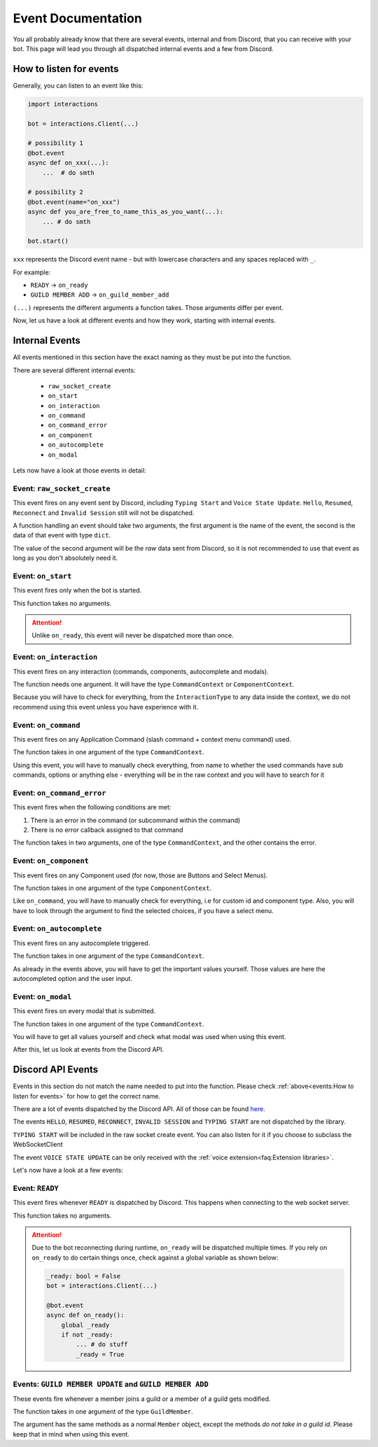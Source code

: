 Event Documentation
====================

You all probably already know that there are several events, internal and from Discord, that you can receive with your
bot. This page will lead you through all dispatched internal events and a few from Discord.



How to listen for events
************************

Generally, you can listen to an event like this:

.. code-block:: python

    import interactions

    bot = interactions.Client(...)

    # possibility 1
    @bot.event
    async def on_xxx(...):
        ...  # do smth

    # possibility 2
    @bot.event(name="on_xxx")
    async def you_are_free_to_name_this_as_you_want(...):
        ... # do smth

    bot.start()


``xxx`` represents the Discord event name - but with lowercase characters and any spaces replaced with ``_``.

For example:

* ``READY`` -> ``on_ready``
* ``GUILD MEMBER ADD`` -> ``on_guild_member_add``

``(...)`` represents the different arguments a function takes. Those arguments differ per event.



Now, let us have a look at different events and how they work, starting with internal events.

Internal Events
****************

All events mentioned in this section have the exact naming as they must be put into the function.

There are several different internal events:

    - ``raw_socket_create``
    - ``on_start``
    - ``on_interaction``
    - ``on_command``
    - ``on_command_error``
    - ``on_component``
    - ``on_autocomplete``
    - ``on_modal``

Lets now have a look at those events in detail:

Event: ``raw_socket_create``
^^^^^^^^^^^^^^^^^^^^^^^^^^^^
This event fires on any event sent by Discord, including ``Typing Start``  and ``Voice State Update``.
``Hello``, ``Resumed``, ``Reconnect`` and ``Invalid Session`` still will not be dispatched.

A function handling an event should take two arguments,
the first argument is the name of the event, the second is the data of that event with type ``dict``.

The value of the second argument will be the *raw* data sent from Discord, so it is not recommended to use that event
as long as you don't absolutely need it.


Event: ``on_start``
^^^^^^^^^^^^^^^^^^^^^^^^^^^
This event fires only when the bot is started.

This function takes no arguments.

.. attention::
    Unlike ``on_ready``, this event will never be dispatched more than once.

Event: ``on_interaction``
^^^^^^^^^^^^^^^^^^^^^^^^^^^
This event fires on any interaction (commands, components, autocomplete and modals).

The function needs one argument. It will have the type ``CommandContext`` or ``ComponentContext``.

Because you will have to check for everything, from the ``InteractionType`` to any data inside the context, we do not
recommend using this event unless you have experience with it.


Event: ``on_command``
^^^^^^^^^^^^^^^^^^^^^^^^^^^
This event fires on any Application Command (slash command + context menu command) used.

The function takes in one argument of the type ``CommandContext``.

Using this event, you will have to manually check everything, from name to whether the used commands have sub commands,
options or anything else - everything will be in the raw context and you will have to search for it


Event: ``on_command_error``
^^^^^^^^^^^^^^^^^^^^^^^^^^^
This event fires when the following conditions are met:

1. There is an error in the command (or subcommand within the command)
2. There is no error callback assigned to that command

The function takes in two arguments, one of the type ``CommandContext``, and the other contains the error.


Event: ``on_component``
^^^^^^^^^^^^^^^^^^^^^^^^^^^
This event fires on any Component used (for now, those are Buttons and Select Menus).

The function takes in one argument of the type ``ComponentContext``.

Like ``on_command``, you will have to manually check for everything, i.e for custom id and component type.
Also, you will have to look through the argument to find the selected choices, if you have a select menu.


Event: ``on_autocomplete``
^^^^^^^^^^^^^^^^^^^^^^^^^^
This event fires on any autocomplete triggered.

The function takes in one argument of the type ``CommandContext``.

As already in the events above, you will have to get the important values yourself. Those values are here the
autocompleted option and the user input.


Event: ``on_modal``
^^^^^^^^^^^^^^^^^^^
This event fires on every modal that is submitted.

The function takes in one argument of the type ``CommandContext``.

You will have to get all values yourself and check what modal was used when using this event.



After this, let us look at events from the Discord API.

Discord API Events
******************

Events in this section do not match the name needed to put into the function. Please check
:ref:`above<events:How to listen for events>` for how to get the correct name.


There are a lot of events dispatched by the Discord API. All of those can be found `here <https://discord.com/developers/docs/topics/gateway-events#receive-events>`_.

The events ``HELLO``, ``RESUMED``, ``RECONNECT``, ``INVALID SESSION`` and ``TYPING START`` are not dispatched by the library.

``TYPING START`` will be included in the raw socket create event. You can
also listen for it if you choose to subclass the WebSocketClient

The event ``VOICE STATE UPDATE`` can be only received with the :ref:`voice extension<faq:Extension libraries>`.


Let's now have a look at a few events:

Event: ``READY``
^^^^^^^^^^^^^^^^
This event fires whenever ``READY`` is dispatched by Discord. This happens when connecting to the web socket server.

This function takes no arguments.

.. attention::
    Due to the bot reconnecting during runtime, ``on_ready`` will be dispatched multiple times. If you rely on
    ``on_ready`` to do certain things once, check against a global variable as shown below:

    .. code-block:: python

        _ready: bool = False
        bot = interactions.Client(...)

        @bot.event
        async def on_ready():
            global _ready
            if not _ready:
                ... # do stuff
                _ready = True


Events: ``GUILD MEMBER UPDATE`` and ``GUILD MEMBER ADD``
^^^^^^^^^^^^^^^^^^^^^^^^^^^^^^^^^^^^^^^^^^^^^^^^^^^^^^^^
These events fire whenever a member joins a guild or a member of a guild gets modified.

The function takes in one argument of the type ``GuildMember``.

The argument has the same methods as a normal ``Member`` object, except the methods *do not take in a guild id*.
Please keep that in mind when using this event.
